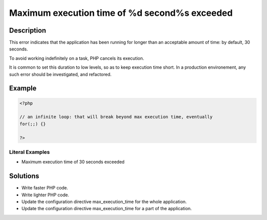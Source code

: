 .. _maximum-execution-time-of-%d-second%s-exceeded:

Maximum execution time of %d second%s exceeded
----------------------------------------------
 
.. meta::
	:description:
		Maximum execution time of %d second%s exceeded: This error indicates that the application has been running for longer than an acceptable amount of time: by default, 30 seconds.
	:og:image: https://php-changed-behaviors.readthedocs.io/en/latest/_static/logo.png
	:og:type: article
	:og:title: Maximum execution time of %d second%s exceeded
	:og:description: This error indicates that the application has been running for longer than an acceptable amount of time: by default, 30 seconds
	:og:url: https://php-errors.readthedocs.io/en/latest/messages/maximum-execution-time-of-%25d-second%25s-exceeded.html
	:og:locale: en
	:twitter:card: summary_large_image
	:twitter:site: @exakat
	:twitter:title: Maximum execution time of %d second%s exceeded
	:twitter:description: Maximum execution time of %d second%s exceeded: This error indicates that the application has been running for longer than an acceptable amount of time: by default, 30 seconds
	:twitter:creator: @exakat
	:twitter:image:src: https://php-changed-behaviors.readthedocs.io/en/latest/_static/logo.png

.. raw:: html

	<script type="application/ld+json">{"@context":"https:\/\/schema.org","@graph":[{"@type":"WebPage","@id":"https:\/\/php-errors.readthedocs.io\/en\/latest\/tips\/maximum-execution-time-of-%d-second%s-exceeded.html","url":"https:\/\/php-errors.readthedocs.io\/en\/latest\/tips\/maximum-execution-time-of-%d-second%s-exceeded.html","name":"Maximum execution time of %d second%s exceeded","isPartOf":{"@id":"https:\/\/www.exakat.io\/"},"datePublished":"Sun, 26 Jan 2025 18:47:56 +0000","dateModified":"Sun, 26 Jan 2025 18:47:56 +0000","description":"This error indicates that the application has been running for longer than an acceptable amount of time: by default, 30 seconds","inLanguage":"en-US","potentialAction":[{"@type":"ReadAction","target":["https:\/\/php-tips.readthedocs.io\/en\/latest\/tips\/maximum-execution-time-of-%d-second%s-exceeded.html"]}]},{"@type":"WebSite","@id":"https:\/\/www.exakat.io\/","url":"https:\/\/www.exakat.io\/","name":"Exakat","description":"Smart PHP static analysis","inLanguage":"en-US"}]}</script>

Description
___________
 
This error indicates that the application has been running for longer than an acceptable amount of time: by default, 30 seconds. 

To avoid working indefinitely on a task, PHP cancels its execution.

It is common to set this duration to low levels, so as to keep execution time short. In a production environement, any such error should be investigated, and refactored.


Example
_______

.. code-block:: php

   <?php
   
   // an infinite loop: that will break beyond max execution time, eventually
   for(;;) {}
   
   ?>


Literal Examples
****************
+ Maximum execution time of 30 seconds exceeded

Solutions
_________

+ Write faster PHP code.
+ Write lighter PHP code.
+ Update the configuration directive max_execution_time for the whole application.
+ Update the configuration directive max_execution_time for a part of the application.
